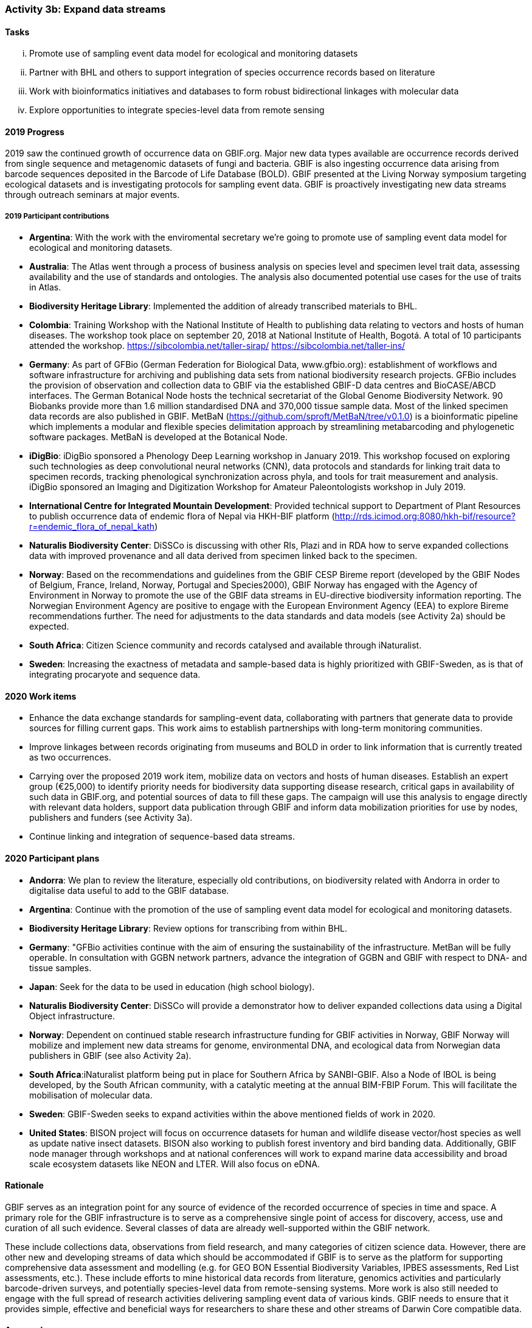 === Activity 3b: Expand data streams

==== Tasks
[lowerroman]
. Promote use of sampling event data model for ecological and monitoring datasets
. Partner with BHL and others to support integration of species occurrence records based on literature
. Work with bioinformatics initiatives and databases to form robust bidirectional linkages with molecular data
. Explore opportunities to integrate species-level data from remote sensing

==== 2019 Progress

2019 saw the continued growth of occurrence data on GBIF.org. Major new data types available are occurrence records derived from single sequence and metagenomic datasets of fungi and bacteria. GBIF is also ingesting occurrence data arising from barcode sequences deposited in the Barcode of Life Database (BOLD). GBIF presented at the Living Norway symposium targeting ecological datasets and is investigating protocols for sampling event data. GBIF is proactively investigating new data streams through outreach seminars at major events.

===== 2019 Participant contributions

* *Argentina*: With the work with the enviromental secretary we're going to promote use of sampling event data model for ecological and monitoring datasets. 

* *Australia*: The Atlas went through a process of business analysis on species level and specimen level trait data, assessing availability and the use of standards and ontologies. The analysis also documented potential use cases for the use of traits in Atlas.

* *Biodiversity Heritage Library*: Implemented the addition of already transcribed materials to BHL.

* *Colombia*: Training Workshop with the National Institute of Health to publishing data relating to vectors and hosts of human diseases. The workshop took place on september 20, 2018 at National Institute of Health, Bogotá. A total of 10 participants attended the workshop. https://sibcolombia.net/taller-sirap/ https://sibcolombia.net/taller-ins/

* *Germany*: As part of GFBio (German Federation for Biological Data, www.gfbio.org): establishment of workflows and software infrastructure for archiving and publishing data sets from national biodiversity research projects. GFBio includes the provision of observation and collection data to GBIF via the established GBIF-D data centres and BioCASE/ABCD interfaces. 
The German Botanical Node hosts the technical secretariat of the Global Genome Biodiversity Network. 90 Biobanks provide more than 1.6 million standardised DNA and 370,000 tissue sample data. Most of the linked specimen data records are also published in GBIF. 
MetBaN (https://github.com/sproft/MetBaN/tree/v0.1.0) is a bioinformatic pipeline which implements a modular and flexible species delimitation approach by streamlining metabarcoding and phylogenetic software packages. MetBaN is developed at the Botanical Node. 

* *iDigBio*: iDigBio sponsored a Phenology Deep Learning workshop in January 2019. This workshop focused on exploring such technologies as deep convolutional neural networks (CNN), data protocols and standards for linking trait data to specimen records, tracking phenological synchronization across phyla, and tools for trait measurement and analysis. iDigBio sponsored an Imaging and Digitization Workshop for Amateur Paleontologists workshop in July 2019.

* *International Centre for Integrated Mountain Development*: Provided technical support to Department of Plant Resources to publish occurrence data of endemic flora of Nepal via HKH-BIF platform (http://rds.icimod.org:8080/hkh-bif/resource?r=endemic_flora_of_nepal_kath)

* *Naturalis Biodiversity Center*: DiSSCo is discussing with other RIs, Plazi and in RDA how to serve expanded collections data with improved provenance and all data derived from specimen linked back to the specimen.

* *Norway*: Based on the recommendations and guidelines from the GBIF CESP Bireme report (developed by the GBIF Nodes of Belgium, France, Ireland, Norway, Portugal and Species2000), GBIF Norway has engaged with the Agency of Environment in Norway to promote the use of the GBIF data streams in EU-directive biodiversity information reporting. The Norwegian Environment Agency are positive to engage with the European Environment Agency (EEA) to explore Bireme recommendations further. The need for adjustments to the data standards and data models (see Activity 2a) should be expected.

* *South Africa*: Citizen Science community and records catalysed and available through iNaturalist.

* *Sweden*: Increasing the exactness of metadata and sample-based data is highly prioritized with GBIF-Sweden, as is that of integrating procaryote and sequence data.



==== 2020 Work items

*	Enhance the data exchange standards for sampling-event data, collaborating with partners that generate data to provide sources for filling current gaps. This work aims to establish partnerships with long-term monitoring communities. 
*	Improve linkages between records originating from museums and BOLD in order to link information that is currently treated as two occurrences.
*	Carrying over the proposed 2019 work item, mobilize data on vectors and hosts of human diseases. Establish an expert group (€25,000) to identify priority needs for biodiversity data supporting disease research, critical gaps in availability of such data in GBIF.org, and potential sources of data to fill these gaps. The campaign will use this analysis to engage directly with relevant data holders, support data publication through GBIF and inform data mobilization priorities for use by nodes, publishers and funders (see Activity 3a).
*	Continue linking and integration of sequence-based data streams.

==== 2020 Participant plans

* *Andorra*: We plan to review the literature, especially old contributions, on biodiversity related with Andorra in order to digitalise data useful to add to the GBIF database.

* *Argentina*: Continue with the promotion of the use of sampling event data model for ecological and monitoring datasets.

* *Biodiversity Heritage Library*: Review options for transcribing from within BHL.

* *Germany*: "GFBio activities continue with the aim of ensuring the sustainability of the infrastructure.
MetBan will be fully operable. In consultation with GGBN network partners, advance the integration of GGBN and GBIF with respect to DNA- and tissue samples. 

* *Japan*: Seek for the data to be used in education (high school biology). 

* *Naturalis Biodiversity Center*: DiSSCo will provide a demonstrator how to deliver expanded collections data using a Digital Object infrastructure.

* *Norway*: Dependent on continued stable research infrastructure funding for GBIF activities in Norway, GBIF Norway will mobilize and implement new data streams for genome, environmental DNA, and ecological data from Norwegian data publishers in GBIF (see also Activity 2a).

* *South Africa*:iNaturalist platform being put in place for Southern Africa by SANBI-GBIF.  Also a Node of IBOL is being developed, by the South African community, with a catalytic meeting at the annual BIM-FBIP Forum.  This will facilitate the mobilisation of molecular data.

* *Sweden*: GBIF-Sweden seeks to expand activities within the above mentioned fields of work in 2020.

* *United States*: BISON project will focus on occurrence datasets for human and wildlife disease vector/host species as well as update native insect datasets. BISON also working to publish forest inventory and bird banding data. Additionally, GBIF node manager through workshops and at national conferences will work to expand marine data accessibility and broad scale ecosystem datasets like NEON and LTER. Will also focus on eDNA.

==== Rationale

GBIF serves as an integration point for any source of evidence of the recorded occurrence of species in time and space. A primary role for the GBIF infrastructure is to serve as a comprehensive single point of access for discovery, access, use and curation of all such evidence. Several classes of data are already well-supported within the GBIF network.

These include collections data, observations from field research, and many categories of citizen science data. However, there are other new and developing streams of data which should be accommodated if GBIF is to serve as the platform for supporting comprehensive data assessment and modelling (e.g. for GEO BON Essential Biodiversity Variables, IPBES assessments, Red List assessments, etc.). These include efforts to mine historical data records from literature, genomics activities and particularly barcode-driven surveys, and potentially species-level data from remote-sensing systems. More work is also still needed to engage with the full spread of research activities delivering sampling event data of various kinds. GBIF needs to ensure that it provides simple, effective and beneficial ways for researchers to share these and other streams of Darwin Core compatible data.

==== Approach

Existing GBIF models include support for occurrence records and for sampling-event datasets which organize occurrence records as sets of observations deriving from a single field sample (which make provision for GBIF to accommodate “absence data” from surveys which did not record a particular species despite searching). These approaches are core to all potential streams of data to be added. GBIF therefore needs to ensure that existing tools and documentation are clear and usable for relevant research communities and that GBIF sufficiently understands existing data management by these communities to avoid proposing unnecessary additional work. During 2016, GBIF is coordinating a consultation which builds on past engagements with genomics activities such as the Global Genome Biodiversity Network. Recommendations from this consultation are expected to guide improvements in GBIF tools, documentation and communications to support publishing of molecular data in formats which can be integrated within GBIF. Several projects are working on automated or human mining of data records from literature. GBIF needs to learn from these initiatives and ensure that its tools support integration in a simple way. GBIF should also seek exemplar projects for bringing occurrence records from remote sensing into the network.
